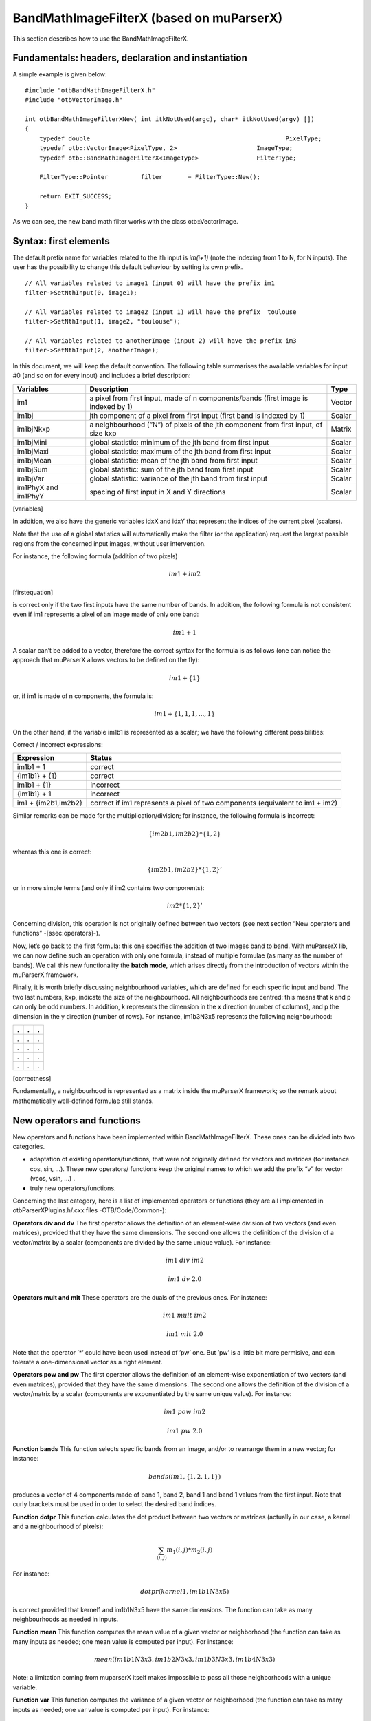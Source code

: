 .. highlight:: c++

BandMathImageFilterX (based on muParserX)
=========================================

This section describes how to use the BandMathImageFilterX.

Fundamentals: headers, declaration and instantiation
----------------------------------------------------

A simple example is given below:

::


    #include "otbBandMathImageFilterX.h"
    #include "otbVectorImage.h"

    int otbBandMathImageFilterXNew( int itkNotUsed(argc), char* itkNotUsed(argv) [])
    {
        typedef double                                                      PixelType;
        typedef otb::VectorImage<PixelType, 2>                      ImageType;
        typedef otb::BandMathImageFilterX<ImageType>                FilterType;

        FilterType::Pointer         filter       = FilterType::New();

        return EXIT_SUCCESS;
    }

As we can see, the new band math filter works with the class
otb::VectorImage.

Syntax: first elements
----------------------

The default prefix name for variables related to the ith input is
*im(i+1)* (note the indexing from 1 to N, for N inputs). The user has
the possibility to change this default behaviour by setting its own
prefix.

::


    // All variables related to image1 (input 0) will have the prefix im1
    filter->SetNthInput(0, image1);

    // All variables related to image2 (input 1) will have the prefix  toulouse
    filter->SetNthInput(1, image2, "toulouse");

    // All variables related to anotherImage (input 2) will have the prefix im3
    filter->SetNthInput(2, anotherImage);

In this document, we will keep the default convention. The following table 
summarises the available variables for input #0 (and so on for every
input) and includes a brief description:

+-----------------------+--------------------------------------------------------------------------------------+----------+
| Variables             | Description                                                                          | Type     |
+=======================+======================================================================================+==========+
| im1                   | a pixel from first input, made of n components/bands (first image is indexed by 1)   | Vector   |
+-----------------------+--------------------------------------------------------------------------------------+----------+
| im1bj                 | jth component of a pixel from first input (first band is indexed by 1)               | Scalar   |
+-----------------------+--------------------------------------------------------------------------------------+----------+
| im1bjNkxp             | a neighbourhood (”N”) of pixels of the jth component from first input, of size kxp   | Matrix   |
+-----------------------+--------------------------------------------------------------------------------------+----------+
| im1bjMini             | global statistic: minimum of the jth band from first input                           | Scalar   |
+-----------------------+--------------------------------------------------------------------------------------+----------+
| im1bjMaxi             | global statistic: maximum of the jth band from first input                           | Scalar   |
+-----------------------+--------------------------------------------------------------------------------------+----------+
| im1bjMean             | global statistic: mean of the jth band from first input                              | Scalar   |
+-----------------------+--------------------------------------------------------------------------------------+----------+
| im1bjSum              | global statistic: sum of the jth band from first input                               | Scalar   |
+-----------------------+--------------------------------------------------------------------------------------+----------+
| im1bjVar              | global statistic: variance of the jth band from first input                          | Scalar   |
+-----------------------+--------------------------------------------------------------------------------------+----------+
| im1PhyX and im1PhyY   | spacing of first input in X and Y directions                                         | Scalar   |
+-----------------------+--------------------------------------------------------------------------------------+----------+

[variables]

In addition, we also have the generic variables idxX and idxY that
represent the indices of the current pixel (scalars).

Note that the use of a global statistics will automatically make the
filter (or the application) request the largest possible regions from
the concerned input images, without user intervention.

For instance, the following formula (addition of two pixels)

.. math:: im1+im2

[firstequation]

is correct only if the two first inputs have the same number of bands.
In addition, the following formula is not consistent even if im1
represents a pixel of an image made of only one band:

.. math:: im1+1

A scalar can’t be added to a vector, therefore the correct syntax for the formula is as follows (one
can notice the approach that muParserX allows vectors to be defined on the fly):

.. math:: im1+\{ 1 \}

or, if im1 is made of n components, the formula is:

.. math:: im1 + \{1,1,1,...,1\}


On the other hand, if the variable im1b1 is represented as a
scalar; we have the following different possibilities:

Correct / incorrect expressions:

+-----------------------+---------------------------------------------------------------------------------+
| Expression            | Status                                                                          |
+=======================+=================================================================================+
| im1b1 + 1             | correct                                                                         |
+-----------------------+---------------------------------------------------------------------------------+
| {im1b1} + {1}         | correct                                                                         |
+-----------------------+---------------------------------------------------------------------------------+
| im1b1 + {1}           | incorrect                                                                       |
+-----------------------+---------------------------------------------------------------------------------+
| {im1b1} + 1           | incorrect                                                                       |
+-----------------------+---------------------------------------------------------------------------------+
| im1 + {im2b1,im2b2}   | correct if im1 represents a pixel of two components (equivalent to im1 + im2)   |
+-----------------------+---------------------------------------------------------------------------------+


Similar remarks can be made for the multiplication/division; for
instance, the following formula is incorrect:

.. math:: \{im2b1,im2b2\} * \{1,2\}

whereas this one is correct:

.. math:: \{im2b1,im2b2\} * \{1,2\}'

or in more simple terms (and only if im2 contains two components):

.. math:: im2* \{1,2\}'

Concerning division, this operation is not originally defined between
two vectors (see next section “New operators and functions”
-[ssec:operators]-).

Now, let’s go back to the first formula: this one specifies the addition
of two images band to band. With muParserX lib, we can now define such an
operation with only one formula, instead of multiple formulae (as many as
the number of bands). We call this new functionality the **batch mode**,
which arises directly from the introduction of vectors within the muParserX
framework.

Finally, it is worth briefly discussing neighbourhood variables, which are
defined for each specific input and band. The two last numbers, kxp, indicate 
the size of the neighbourhood. All neighbourhoods are centred: this means 
that k and p can only be odd numbers. In addition, k represents the dimension 
in the x direction (number of columns), and p the dimension in the y direction 
(number of rows). For instance, im1b3N3x5 represents the following neighbourhood:

+-----+-----+-----+
| .   | .   | .   |
+=====+=====+=====+
| .   | .   | .   |
+-----+-----+-----+
| .   | .   | .   |
+-----+-----+-----+
| .   | .   | .   |
+-----+-----+-----+
| .   | .   | .   |
+-----+-----+-----+

[correctness]

Fundamentally, a neighbourhood is represented as a matrix inside the
muParserX framework; so the remark about mathematically well-defined
formulae still stands.

New operators and functions
---------------------------

New operators and functions have been implemented within
BandMathImageFilterX. These ones can be divided into two categories.

-  adaptation of existing operators/functions, that were not originally
   defined for vectors and matrices (for instance cos, sin, ...). These
   new operators/ functions keep the original names to which we add the
   prefix “v” for vector (vcos, vsin, ...) .

-  truly new operators/functions.

Concerning the last category, here is a list of implemented operators or
functions (they are all implemented in otbParserXPlugins.h/.cxx files
-OTB/Code/Common-):

**Operators div and dv** The first operator allows the definition of an
element-wise division of two vectors (and even matrices), provided that
they have the same dimensions. The second one allows the definition of
the division of a vector/matrix by a scalar (components are divided by
the same unique value). For instance:

.. math:: im1 ~ div ~ im2

.. math:: im1 ~ dv ~ 2.0

**Operators mult and mlt** These operators are the duals of the previous
ones. For instance:

.. math:: im1 ~  mult ~ im2

.. math:: im1 ~  mlt ~ 2.0

Note that the operator ’\*’ could have been used instead of ’pw’ one.
But ’pw’ is a little bit more permisive, and can tolerate a
one-dimensional vector as a right element.

**Operators pow and pw** The first operator allows the definition of an
element-wise exponentiation of two vectors (and even matrices), provided
that they have the same dimensions. The second one allows the definition
of the division of a vector/matrix by a scalar (components are
exponentiated by the same unique value). For instance:

.. math:: im1 ~ pow ~ im2

.. math:: im1 ~ pw ~ 2.0

**Function bands** This function selects specific bands from an
image, and/or to rearrange them in a new vector; for instance:

.. math:: bands(im1,\{1,2,1,1\})

produces a vector of 4 components made of band 1, band 2, band 1 and
band 1 values from the first input. Note that curly brackets must be
used in order to select the desired band indices.

**Function dotpr** This function calculates the dot product between two
vectors or matrices (actually in our case, a kernel and a neighbourhood
of pixels):

.. math:: \sum_{(i,j)} m_1(i,j)*m_2(i,j)

For instance:

.. math:: dotpr(kernel1,im1b1N3x5)

is correct provided that kernel1 and im1b1N3x5 have the same dimensions.
The function can take as many neighbourhoods as needed in inputs.

**Function mean** This function computes the mean value of a
given vector or neighborhood (the function can take as many inputs as
needed; one mean value is computed per input). For instance:

.. math:: mean(im1b1N3x3,im1b2N3x3,im1b3N3x3,im1b4N3x3)

Note: a limitation coming from muparserX itself makes impossible to pass
all those neighborhoods with a unique variable.

**Function var** This function computes the variance of a given
vector or neighborhood (the function can take as many inputs as needed;
one var value is computed per input). For instance:

.. math:: var(im1b1N3x3)

**Function median** This function computes the median value of
a given vector or neighborhood (the function can take as many inputs as
needed; one median value is computed per input). For instance:

.. math:: median(im1b1N3x3)

**Function corr** This function computes the correlation
between two vectors or matrices of the same dimensions (the function
takes two inputs). For instance:

.. math:: corr(im1b1N3x3,im1b2N3x3)

**Function maj** This function computes the most represented
element within a vector or a matrix (the function can take as many
inputs as needed; one maj element value is computed per input). For
instance:

.. math:: maj(im1b1N3x3,im1b2N3x3)

**Function vmin and vmax** These functions compute the min or
max value of a given vector or neighborhood (only one input). For
instance:

.. math:: (vmax(im3b1N3x5)+vmin(im3b1N3x5)) ~ div ~ \{2.0\}

**Function cat** This function concatenates the results of
several expressions into a multidimensional vector regardless of their
respective dimensions (the function can take as many inputs as needed).
For instance:

.. math:: cat(im3b1,vmin(im3b1N3x5),median(im3b1N3x5),vmax(im3b1N3x5))

Note: the user should prefer the use of semi-colons (;) when setting
expressions, instead of directly using this function. The filter or the
application will call the function ’cat’ automatically. For instance:

.. math:: filter->SetExpression("im3b1 ; vmin(im3b1N3x5) ; median(im3b1N3x5) ; vmax(im3b1N3x5)");

Please, also refer to the next section “Application Programming
Interface” ([ssec:API]).

**Function ndvi** This function implements the classical normalized
difference vegetation index and takes two inputs. For instance:

.. math:: ndvi(im1b1,im1b4)

The first argument is related to the visible red band, and the second one to
the near-infra red band.

The table below summarises the different available functions and operators.

+----------------+-------------------------------------------------------------------------------+
| Variables      | Remark                                                                        |
+================+===============================================================================+
| ndvi           | two inputs                                                                    |
+----------------+-------------------------------------------------------------------------------+
| bands          | two inputs; length of second vector input gives the dimension of the output   |
+----------------+-------------------------------------------------------------------------------+
| dotptr         | many inputs                                                                   |
+----------------+-------------------------------------------------------------------------------+
| cat            | many inputs                                                                   |
+----------------+-------------------------------------------------------------------------------+
| mean           | many inputs                                                                   |
+----------------+-------------------------------------------------------------------------------+
| var            | many inputs                                                                   |
+----------------+-------------------------------------------------------------------------------+
| median         | many inputs                                                                   |
+----------------+-------------------------------------------------------------------------------+
| maj            | many inputs                                                                   |
+----------------+-------------------------------------------------------------------------------+
| corr           | two inputs                                                                    |
+----------------+-------------------------------------------------------------------------------+
| div and dv     | operators                                                                     |
+----------------+-------------------------------------------------------------------------------+
| mult and mlt   | operators                                                                     |
+----------------+-------------------------------------------------------------------------------+
| pow and pw     | operators                                                                     |
+----------------+-------------------------------------------------------------------------------+
| vnorm          | adapation of an existing function to vectors: one input                       |
+----------------+-------------------------------------------------------------------------------+
| vabs           | adapation of an existing function to vectors: one input                       |
+----------------+-------------------------------------------------------------------------------+
| vmin           | adapation of an existing function to vectors: one input                       |
+----------------+-------------------------------------------------------------------------------+
| vmax           | adapation of an existing function to vectors: one input                       |
+----------------+-------------------------------------------------------------------------------+
| vcos           | adapation of an existing function to vectors: one input                       |
+----------------+-------------------------------------------------------------------------------+
| vsin           | adapation of an existing function to vectors: one input                       |
+----------------+-------------------------------------------------------------------------------+
| vtan           | adapation of an existing function to vectors: one input                       |
+----------------+-------------------------------------------------------------------------------+
| vtanh          | adapation of an existing function to vectors: one input                       |
+----------------+-------------------------------------------------------------------------------+
| vsinh          | adapation of an existing function to vectors: one input                       |
+----------------+-------------------------------------------------------------------------------+
| vcosh          | adapation of an existing function to vectors: one input                       |
+----------------+-------------------------------------------------------------------------------+
| vlog           | adapation of an existing function to vectors: one input                       |
+----------------+-------------------------------------------------------------------------------+
| vlog10         | adapation of an existing function to vectors: one input                       |
+----------------+-------------------------------------------------------------------------------+
| vexp           | adapation of an existing function to vectors: one input                       |
+----------------+-------------------------------------------------------------------------------+
| vsqrt          | adapation of an existing function to vectors: one input                       |
+----------------+-------------------------------------------------------------------------------+

[variables]

Application Programming Interface (API)
---------------------------------------

In this section, we make some comments about the public member functions
of the new band math filter.

::

    /** Set the nth filter input with or without a specified associated variable name */
    void SetNthInput( unsigned int idx, const ImageType * image);
    void SetNthInput( unsigned int idx, const ImageType * image, const std::string& varName);

    /** Return a pointer on the nth filter input */
    ImageType * GetNthInput(unsigned int idx);

Refer to the section “Syntax: first elements” ([ssec:syntax]) where the
two first functions have already been commented. The function
GetNthInput is quite clear to understand.

::

    /** Set an expression to be parsed */
    void SetExpression(const std::string& expression);

Each time the function SetExpression is called, a new expression is
pushed inside the filter. **There are as many outputs as there are
expressions. The dimensions of the outputs (number of bands) are totally
dependent on the dimensions of the related expressions (see also last
remark of the section “Syntax: first element” -[ssec:syntax]-).** Thus,
the filter always performs a pre-evaluation of each expression, in order
to guess how to allocate the outputs.

The concatenation of the results of many expressions (whose results can
have different dimensions) into one unique output is possible. For that
puropose, semi-colons (“;”) are used as separating characters. For
instance:

.. math:: filter->SetExpression("im1 + im2 ; im1b1*im2b1");

will produce a unique output (one expression) of many bands (actually,
number of bands of im1 + 1).

::

    /** Return the nth expression to be parsed */
    std::string GetExpression(int) const;

This function allows the user to get any expression by its ID number.

::

    /** Set a matrix (or a vector) */
    void SetMatrix(const std::string& name, const std::string& definition);

This function allows the user to set new vectors or matrices, which is
particularly useful when the user wants to use the dotpr function (see
previous section). The first argument is related to the name of the
variable, and the second one to the definition of the vector/matrix. The
definition is done by a string, where first and last elements must be
curly brackets (“{” and “}”). Different elements of a row are separated
by commas (“,”), and different rows are separated by semi-colons (“;”).
For instance:

::

    filter->SetMatrix("kernel1","{ 0.1 , 0.2 , 0.3 ; 0.4 , 0.5 , 0.6 ; \
    0.7 , 0.8 , 0.9 ; 1.0 , 1.1 , 1.2 ; 1.3 , 1.4 , 1.5 }");

defines the kernel1, whose elements are given as follows:

+-------+-------+-------+
| 0,1   | 0,2   | 0,3   |
+=======+=======+=======+
| 0,4   | 0,5   | 0,6   |
+-------+-------+-------+
| 0,7   | 0,8   | 0,9   |
+-------+-------+-------+
| 1,0   | 1,1   | 1,2   |
+-------+-------+-------+
| 1,3   | 1,4   | 1,5   |
+-------+-------+-------+

Definition of kernel1.


[correctness]

::

    /** Set a constant */
    void SetConstant(const std::string& name, double value);

This function allows the user to set new constants.

::

    /** Return the variable and constant names */
    std::vector<std::string> GetVarNames() const;

This function allows the user to get the list of the variable and
constant names, in the form of a std::vector of strings.

::

      /** Import constants and expressions from a given filename */
      void ImportContext(const std::string& filename);

This function allows the user to define new constants and/or expressions
(context) by using a txt file with a specific syntax. For the definition
of constants, the following pattern must be observed: #type name value.
For instance:

#F expo 1.1 #M kernel1 { 0.1 , 0.2 , 0.3 ; 0.4 , 0.5 , 0.6 ; 0.7 , 0.8 ,
0.9 ; 1 , 1.1 , 1.2 ; 1.3 , 1.4 , 1.5 }

As we can see, #I/#F allows the definition of an integer/float constant,
whereas #M allows the definition of a vector/matrix. It is also possible
to define expressions within the same txt file, with the pattern #E
expr. For instance:

#F expo 1.1 #M kernel1 0.1 , 0.2 , 0.3 ; 0.4 , 0.5 , 0.6 ; 0.7 , 0.8 ,
0.9 ; 1 , 1.1 , 1.2 ; 1.3 , 1.4 , 1.5 #E dotpr(kernel1,im1b1N3x5)

::

      /** Export constants and expressions to a given filename */
      void ExportContext(const std::string& filename);

This function allows the user to export a txt file that saves its
favorite constant or expression definitions. Such a file will be
reusable by the ImportContext function (see above).

Please, also refer to the section dedicated to application.
